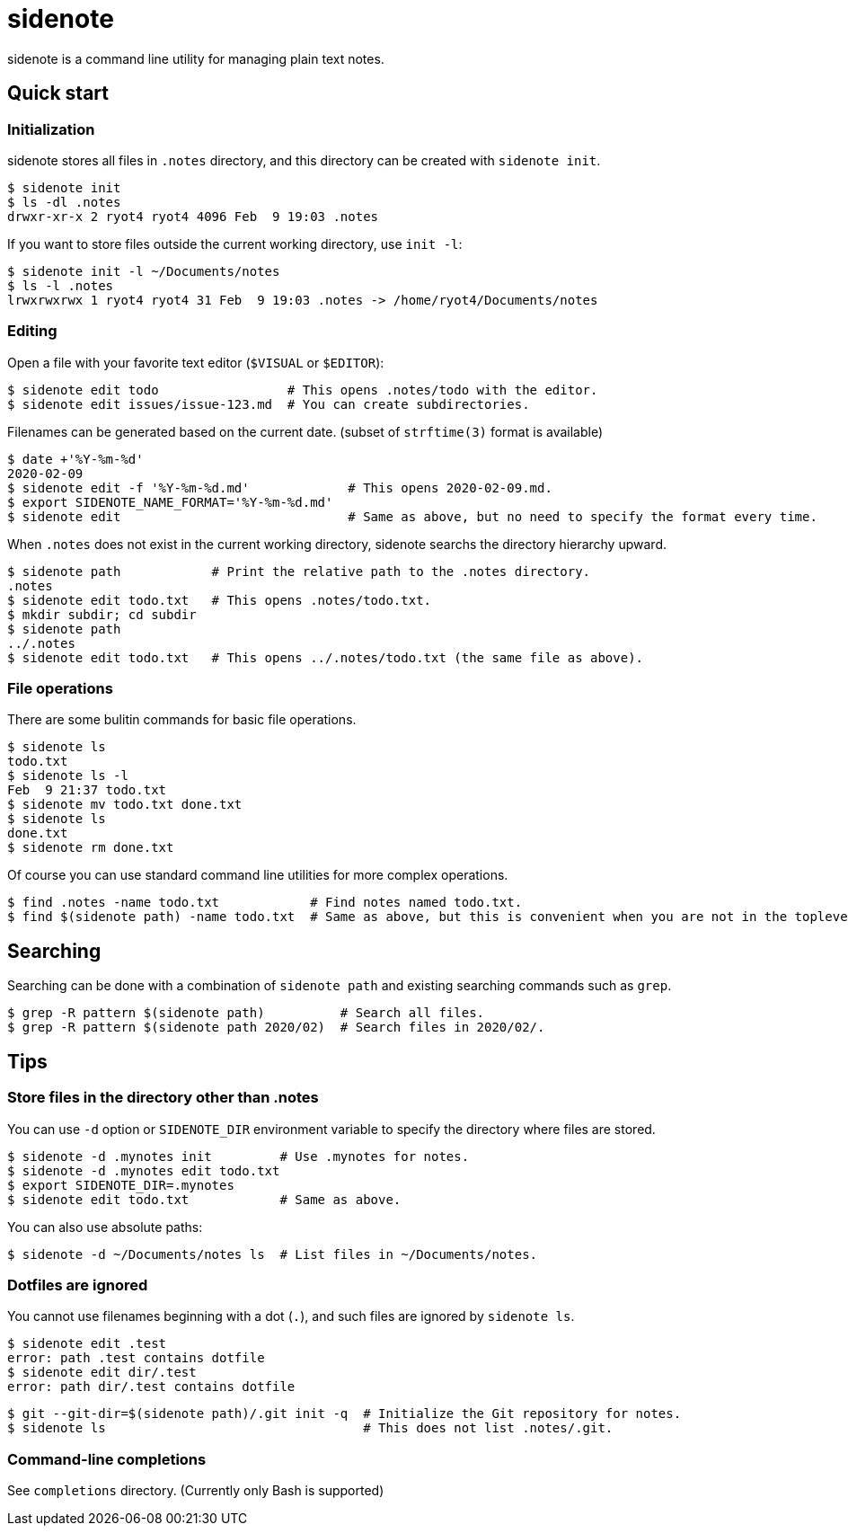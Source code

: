 = sidenote

sidenote is a command line utility for managing plain text notes.

== Quick start

=== Initialization

sidenote stores all files in `.notes` directory, and this directory can be created with `sidenote init`.

----
$ sidenote init
$ ls -dl .notes
drwxr-xr-x 2 ryot4 ryot4 4096 Feb  9 19:03 .notes
----

If you want to store files outside the current working directory, use `init -l`:

----
$ sidenote init -l ~/Documents/notes
$ ls -l .notes
lrwxrwxrwx 1 ryot4 ryot4 31 Feb  9 19:03 .notes -> /home/ryot4/Documents/notes
----

=== Editing

Open a file with your favorite text editor (`$VISUAL` or `$EDITOR`):

----
$ sidenote edit todo                 # This opens .notes/todo with the editor.
$ sidenote edit issues/issue-123.md  # You can create subdirectories.
----

Filenames can be generated based on the current date. (subset of `strftime(3)` format is available)

```
$ date +'%Y-%m-%d'
2020-02-09
$ sidenote edit -f '%Y-%m-%d.md'             # This opens 2020-02-09.md.
$ export SIDENOTE_NAME_FORMAT='%Y-%m-%d.md'
$ sidenote edit                              # Same as above, but no need to specify the format every time.
```

When `.notes` does not exist in the current working directory, sidenote searchs the directory hierarchy upward.

----
$ sidenote path            # Print the relative path to the .notes directory.
.notes
$ sidenote edit todo.txt   # This opens .notes/todo.txt.
$ mkdir subdir; cd subdir
$ sidenote path
../.notes
$ sidenote edit todo.txt   # This opens ../.notes/todo.txt (the same file as above).
----

=== File operations

There are some bulitin commands for basic file operations.

----
$ sidenote ls
todo.txt
$ sidenote ls -l
Feb  9 21:37 todo.txt
$ sidenote mv todo.txt done.txt
$ sidenote ls
done.txt
$ sidenote rm done.txt
----

Of course you can use standard command line utilities for more complex operations.

----
$ find .notes -name todo.txt            # Find notes named todo.txt.
$ find $(sidenote path) -name todo.txt  # Same as above, but this is convenient when you are not in the toplevel directory.
----

== Searching

Searching can be done with a combination of `sidenote path` and existing searching commands such as `grep`.

```
$ grep -R pattern $(sidenote path)          # Search all files.
$ grep -R pattern $(sidenote path 2020/02)  # Search files in 2020/02/.
```

== Tips

=== Store files in the directory other than .notes

You can use `-d` option or `SIDENOTE_DIR` environment variable to specify the directory where files are stored.

----
$ sidenote -d .mynotes init         # Use .mynotes for notes.
$ sidenote -d .mynotes edit todo.txt
$ export SIDENOTE_DIR=.mynotes
$ sidenote edit todo.txt            # Same as above.
----

You can also use absolute paths:

----
$ sidenote -d ~/Documents/notes ls  # List files in ~/Documents/notes.
----

=== Dotfiles are ignored

You cannot use filenames beginning with a dot (`.`), and such files are ignored by `sidenote ls`.

----
$ sidenote edit .test
error: path .test contains dotfile
$ sidenote edit dir/.test
error: path dir/.test contains dotfile
----

----
$ git --git-dir=$(sidenote path)/.git init -q  # Initialize the Git repository for notes.
$ sidenote ls                                  # This does not list .notes/.git.
----

=== Command-line completions

See `completions` directory. (Currently only Bash is supported)
